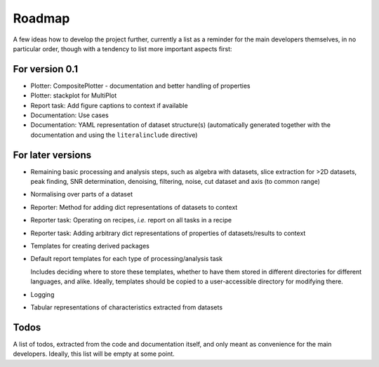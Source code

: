=======
Roadmap
=======

A few ideas how to develop the project further, currently a list as a reminder for the main developers themselves, in no particular order, though with a tendency to list more important aspects first:


For version 0.1
===============

* Plotter: CompositePlotter - documentation and better handling of properties

* Plotter: stackplot for MultiPlot

* Report task: Add figure captions to context if available

* Documentation: Use cases

* Documentation: YAML representation of dataset structure(s) (automatically generated together with the documentation and using the ``literalinclude`` directive)


For later versions
==================

* Remaining basic processing and analysis steps, such as algebra with datasets, slice extraction for >2D datasets, peak finding, SNR determination, denoising, filtering, noise, cut dataset and axis (to common range)

* Normalising over parts of a dataset

* Reporter: Method for adding dict representations of datasets to context

* Reporter task: Operating on recipes, *i.e.* report on all tasks in a recipe

* Reporter task: Adding arbitrary dict representations of properties of datasets/results to context

* Templates for creating derived packages

* Default report templates for each type of processing/analysis task

  Includes deciding where to store these templates, whether to have them stored in different directories for different languages, and alike. Ideally, templates should be copied to a user-accessible directory for modifying there.

* Logging

* Tabular representations of characteristics extracted from datasets


Todos
=====

A list of todos, extracted from the code and documentation itself, and only meant as convenience for the main developers. Ideally, this list will be empty at some point.

.. todolist::

